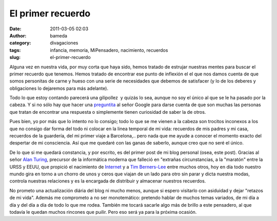 El primer recuerdo
##################
:date: 2011-03-05 02:03
:author: bameda
:category: divagaciones
:tags: infancia, memoria, MiPensadero, nacimiento, recuerdos
:slug: el-primer-recuerdo

Alguna vez en nuestra vida, por muy corta que haya sido, hemos tratado
de estrujar nuestras mentes para buscar el primer recuerdo que tenemos.
Hemos tratado de encontrar ese punto de inflexión el el que nos damos
cuenta de que somos personitas de carne y hueso con una serie de
necesidades que debemos de satisfacer (y lo de los deberes y
obligaciones lo dejaremos para más adelante).

Todo lo que estoy contando parecerá una gilipollez  y quizás lo sea,
aunque no soy el único al que se le ha pasado por la cabeza. Y si no
sólo hay que hacer una `preguntita`_ al señor Google para darse cuenta
de que son muchas las personas que tratan de encontrar una respuesta o
simplemente tienen curiosidad de saber la de otros.

Pues bien, yo por más que lo intento no lo consigo; todo lo que se me
vienen a la cabeza son trocitos inconexos a los que no consigo dar forma
del todo ni colocar en la linea temporal de mi vida: recuerdos de mis
padres y mi casa, recuerdos de la guardería, del mi primer viaje a
Barcelona,.. pero nada que me ayude a conocer el momento exacto del
despertar de mi consciencia. Así que me quedaré con las ganas de
saberlo, aunque creo que no seré el único.

De lo que si me quedará constancia, y por escrito, es del primer post de
mi blog personal (osea, este post). Gracias al señor \ `Alan
Turing`_, precursor de la informática moderna que falleció en "extrañas
circunstancias, a la "maratón" entre la URSS y EEUU, que propició el
nacimiento de `Internet`_ y a `Tim Berners-Lee`_ entre muchos otros, hoy
en día todo nuestro mundo gira en torno a un chorro de unos y ceros que
viajan de un lado para otro sin parar y dicta nuestra modas, controla
nuestras relaciones y es la encargada de distribuir y almacenar nuestros
recuerdos.

No prometo una actualización diária del blog ni mucho menos, aunque si
espero visitarlo con asiduidad y dejar "retazos de mi vida". Además me
comprometo a no ser monotemático: pretendo hablar de muchos temas
variados, de mi día a día y del día a día de todo lo que me
rodea. También me tocará sacarle algo más de brillo a este pensadero, al
que todavía le quedan muchos rincones que puilir. Pero eso será ya para
la próxima ocasión.

.. _preguntita: http://www.google.es/search?&q=cual+es+tu+primer+recuerdo
.. _Alan Turing: http://es.wikipedia.org/wiki/Alan_Turing
.. _Internet: http://www.misrespuestas.com/quien-invento-el-internet.html
.. _Tim Berners-Lee: http://es.wikipedia.org/wiki/Tim_Berners-Lee
